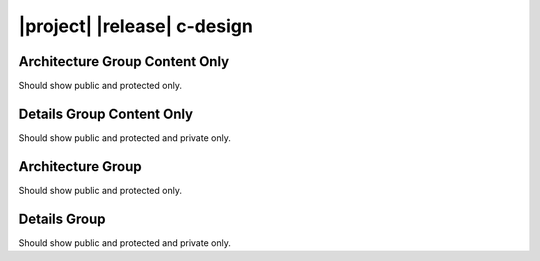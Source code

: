 ############################
|project| |release| c-design
############################

*******************************
Architecture Group Content Only
*******************************

Should show public and protected only.

.. doxygengroup:: EXQUDENS_MATH
   :content-only:
   :outline:
   :members:
   :protected-members:

**************************
Details Group Content Only
**************************

Should show public and protected and private only.

.. doxygengroup:: EXQUDENS_MATH
   :content-only:
   :members:
   :protected-members:
   :private-members:

******************
Architecture Group
******************

Should show public and protected only.

.. doxygengroup:: EXQUDENS_MATH
   :outline:
   :members:
   :protected-members:

*************
Details Group
*************

Should show public and protected and private only.

.. doxygengroup:: EXQUDENS_MATH
   :members:
   :protected-members:
   :private-members:
